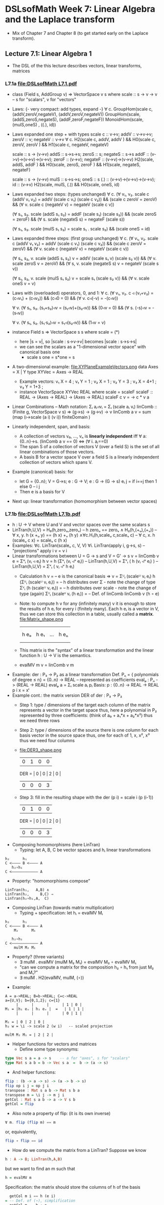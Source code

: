 * DSLsofMath Week 7: Linear Algebra and the Laplace transform
+ Mix of Chapter 7 and Chapter 8 (to get started early on the Laplace
  transform).
** Lecture 7.1: Linear Algebra 1
+ The DSL of the this lecture describes
  vectors, linear transforms, matrices
*** L7.1a [[file:DSLsofMath L7.1.pdf]]
+ class (Field s, AddGroup v) => VectorSpace v s where
    scale :: s -> v -> v  -- s for "scalars", v for "vectors"
+ Laws: {- very compact: add types, expand -}
  ∀ c. GroupHom(scale c, (addV,zeroV,negateV), (addV,zeroV,negateV))
       GroupHom(scale,   (addS,zeroS,negateS), (addF,zeroF,negateF))
      MonoidHom(scale,   (mulS,oneS)         , ((.), id))
+ Laws expanded one step + with types
  scale c :: v->v;
  addV :: v->v->v; zeroV :: v; negateV :: v->v
  ∀ c. H2(scale c, addV,    addV   )  &&
       H0(scale c, zeroV,   zeroV  )  &&
       H1(scale c, negateV, negateV)

  scale :: s -> (v->v)
  addS :: s->s->s;                zeroS :: s;      negateS :: s->s
  addF :: (v->v)->(v->v)->(v->v); zeroF :: (v->v); negateF :: (v->v)->(v->v)
         H2(scale, addS,    addF   ) &&
	 H0(scale, zeroS,   zeroF  ) &&
	 H1(scale, negateS, negateF)

  scale :: s -> (v->v)
  mulS :: s->s->s;                oneS :: s
  (.)  :: (v->v)->(v->v)->(v->v); id :: (v->v)
       H2(scale, mulS, (.)) &&
       H0(scale, oneS, id)
+ Laws expanded two steps: (types unchanged)
  ∀ c. (∀ v₁, v₂. scale c (addV v₁ v₂) = addV (scale c v₁) (scale c v₂)) &&
       (scale c zeroV = zeroV) &&
       (∀ v. scale c (negateV v) = negateV (scale c v))

       (∀ s₁, s₂. scale (addS s₁ s₂) = addF (scale s₁) (scale s₂)) &&
	 (scale zeroS = zeroF) &&
	 (∀ s. scale (negateS s) = negateF (scale s))

       (∀ s₁, s₂. scale (mulS s₁ s₂) = scale s₁ . scale s₂) &&
       (scale oneS = id)
+ Laws expanded three steps: (first group unchanged)
  ∀ c. (∀ v₁, v₂. scale c (addV v₁ v₂) = addV (scale c v₁) (scale c v₂)) &&
       (scale c zeroV = zeroV) &&
	 (∀ v. scale c (negateV v) = negateV (scale c v))

       (∀ s₁, s₂, v. scale (addS s₁ s₂) v = addV (scale s₁ v) (scale s₂ v)) &&
	 (∀ v. scale zeroS v = zeroV) &&
	 (∀ s, v. scale (negateS s) v = negateV (scale s v))

       (∀ s₁, s₂, v. scale (mulS s₁ s₂) v = scale s₁ (scale s₂ v)) &&
       (∀ v. scale oneS v = v)
+ Laws with (overloaded) operators, 0, and 1:
    ∀ c. (∀ v₁, v₂. c ◃ (v₁+v₂) = (c◃v₁) + (c◃v₂)) &&
         (c◃0 = 0) &&
	 (∀ v. c◃(-v) = -(c◃v))

    ∀ v. (∀ s₁, s₂. (s₁+s₂)◃v = (s₁◃v)+(s₂◃v)) &&
	 (0◃v = 0) &&
	 (∀ s. (-s)◃v = -(s◃v))

    ∀ v. (∀ s₁, s₂. (s₁·s₂)◃v = s₁◃(s₂◃v)) &&
         (1◃v = v)
+ instance Field s => VectorSpace s s where scale = (*)
  + here |s = v|, so |scale : s->v->v| becomes |scale : s->s->s|
  + we can see the scalars as a "1-dimensional vector space" with canonical basis one
    + scale s one = s*one = s
+ A two-dimensional example: file:XYPlaneExampleVectors.png
  data Axes   = X | Y
  type XYVec  = Axes -> REAL
  + Example vectors:
    v₁ X = 4   ; v₁ Y = 1   ;
    v₂ X =   1 ; v₂ Y =   3 ;
    v₃ X = 4+1 ; v₃ Y = 1+3 ;
  + instance VectorSpace XYVec REAL where scale = scaleF
    scaleF :: REAL -> (Axes -> REAL) -> (Axes -> REAL)
    scaleF c v = \a -> c * v a
+ Linear Combinations
  -- Math notation: Σᵢ aᵢ◃vᵢ = Σᵢ (scale aᵢ vᵢ)
  linComb :: (Finite g, VectorSpace v s) => (g->s) -> (g->v) -> v
  linComb a v = sum  (map  (\i->scale (a i) (v i))
                           finiteDomain
	             )
+ Linearly independent, span, and basis:
  + A collection of vectors v₀, ..., vₙ is *linearly independent* iff
    ∀ a:{0..n}->s. (linComb a v == 0) ⇔ (∀ i. aᵢ==0)
  + The span S of a collection of vectors V (over a field S) is the
    set of all linear combinations of those vectors.
  + A basis B for a vector space V over a field S is a linearly
    independent collection of vectors which spans V.
+ Example (canonical) basis: for
  + let G = {0..n}; V = G->s; e : G -> V;  e : G -> (G -> s)
        eᵢ j = if i==j then 1 else 0    --      i     j
  + Then e is a basis for V
+ Next up: linear transformation (homomorphism between vector spaces)
*** L7.1b [[file:DSLsofMath L7.1b.pdf]]
+ h : U -> V   where U and V and vector spaces over the same scalars s
+ LinTran(h,U,V) =    H₀(h,zeroᵤ,zeroᵥ)        --   h zeroᵤ == zeroᵥ
                 ∧   H₂(h,(+ᵤ),(+ᵥ))          -- ∀ x, y. h (x +ᵤ y) == (h x) +ᵥ (h y)
		 ∧∀c.H₁(h,scaleᵤ c,scaleᵥ c)  -- ∀ c, x. h (scaleᵤ c x) = scaleᵥ c (h x)
+ Examples:   ∀c. LinTran(scaleᵥ c, V, V)
              ∀i. LinTran(apply i, g->s, s)  -- "projections"
	      apply i v = v i
+ Linear transformations between U = G -> s and V = G' -> s
  v = linComb v e = Σᵘᵢ (vᵢ ◃ eᵢ)
  h v = h (Σᵘᵢ (vᵢ ◃ᵘ eᵢ))     -- LinTran(h,U,V)
      = Σᵛᵢ ( h (vᵢ ◃ᵘ eᵢ) )   -- LinTran(h,U,V)
      = Σᵛᵢ ( vᵢ ◃ᵛ h eᵢ)
  + Calculation
    h v
      = -- e is the canonical basis => v = Σᵁᵢ (scaleᵁ vᵢ eᵢ)
    h (Σᵁᵢ (scaleᵁ vᵢ eᵢ))
      = -- h distributes over Σ - note the change of type
    Σⱽᵢ (h (scaleᵁ vᵢ eᵢ))
      = -- h distributes over scale - note the change of type (again)
    Σⱽᵢ (scaleⱽ vᵢ (h eᵢ))
      = -- Def. of linComb
   linComb v (h ∘ e)
  + Note: to compute h v for any (infinitely many) v it is enough to
    store the results of h eᵢ for every i (finitely many). Each h eᵢ
    is a vector in V, thus we can store this collection in a table,
    usually called a *matrix*.
    file:Matrix_shape.png
      |     |      |     |     |
      |     |      |     |     |
      | h eₒ | h e₁ | ... | h eₙ |
      |     |      |     |     |
      |     |      |     |     |
  + This matrix is the "syntax" of a linear transformation and the
    linear function h : U -> V is the semantics.
  + evalMV m v = linComb v m
+ Example: der : P₃ -> P₂ as a linear transformation
  Def. Pₙ = { polynomials of degree ≤ n} = {0..n} -> REAL
    -- represented as coefficients
  evalₚ : Pₙ -> (REAL -> REAL)
  evalₚ a = Σᵢ scale aᵢ pᵢ
  Basis:
    p : {0..n} -> REAL -> REAL
    p i x = xⁱ
+ Example cont.: the matrix version DER of der : P₃ -> P₂
  + Step 1: type / dimensions of the target
    each column of the matrix represents a vector in the target space
    thus, here a polynomial in P₂
    represented by three coefficients: (think of a₀ + a₁*x + a₂*x²)
    thus we need three rows
  + Step 2: type / dimensions of the source
    there is one column for each basis vector in the source space
    thus, one for each of 1, x, x², x³
    thus we need four columns
  + file:DER3_shape.png
          | 0 | 1 | 0 | 0 |
    DER = | 0 | 0 | 2 | 0 |
          | 0 | 0 | 0 | 3 |
  + Step 3: fill in the resulting shape with the
    der (p i) = scale i (p (i-1))
          | 0 | 1 | 0 | 0 |
    DER = | 0 | 0 | 2 | 0 |
          | 0 | 0 | 0 | 3 |
+ Composing homomorphisms (here LinTran)
  + Typing: let A, B, C be vector spaces and hᵢ linear transformations
#+BEGIN_SRC text
	 h₂      h₁
     C <———— B <———— A
	    h₂∘h₁
     C <———————————— A
#+END_SRC
  + Property: "homomorphisms compose"
#+BEGIN_SRC text
     LinTran(h₁,   A,B) ∧
     LinTran(h₂,     B,C) ⇒
     LinTran(h₂∘h₁,A,  C)
#+END_SRC
+ Composing LinTran (towards matrix multiplication)
  + Typing + specification: let hᵢ = evalMV Mᵢ
#+BEGIN_SRC text
	 h₂      h₁
     C <———— B <———— A
         M₂      M₁

	    h₂∘h₁
     C <———————————— A
         mulM M₂ M₁
#+END_SRC
  + Property? (three variants)
     + ∃ mulM . evalMV (mulM M₂ M₁) = evalMV M₂ ∘ evalMV M₁
     + "can we compute a matrix for the composition h₂ ∘ h₁ from just M₂ and M₁?"
     + ∃ mulM . H2(evalMV, mulM, (∘))
+ Example:
#+BEGIN_SRC text
  A = a->REAL; B=b->REAL; C=c->REAL
  a={U,V}; b={0,1,2}; c={1}
       |      |      |      | 1 | 0 |
  M₁ = |h₁ eᵤ | h₁ eᵥ |  =   | 1 | 1 |
       |      |      |      | 0 | 1 |

  M₂ = | 0 | 2 | 0 |
  h₂ w = \i -> scale 2 (w i)   -- scaled projection

  mulM M₂ M₁ = | 2 | 2 |
#+END_SRC
+ Helper functions for vectors and matrices
  + Define some type synonyms:
#+BEGIN_SRC haskell
    type Vec s a = a -> s    -- a for "axes", s for "scalars"
    type Mat s a b = b -> Vec s a  =  b -> (a -> s)
#+END_SRC
  + And helper functions:
#+BEGIN_SRC haskell
    flip : (b -> a -> s) -> (a -> b -> s)
    flip op i j = op j i
    transpose : Mat s a b -> Mat s b a
    transpose m = \i j -> m j i
    getCol : Mat s a b -> a -> V s b
    getCol = flip
#+END_SRC
  + Also note a property of flip: (it is its own inverse)
#+BEGIN_SRC haskell
      ∀ m. flip (flip m) == m
#+END_SRC
    or, equivalently,
#+BEGIN_SRC haskell
      flip ∘ flip == id
#+END_SRC
+ How do we compute the matrix from a LinTran?
  Suppose we know
#+BEGIN_SRC haskell
    h : A -> B; LinTran(h,A,B)
#+END_SRC
  but we want to find an m such that
#+BEGIN_SRC haskell
    h = evalMV m
#+END_SRC
  Specification: the matrix should store the columns of h of the basis
#+BEGIN_SRC haskell
    getCol m i == h (e i)
  = -- Def. of (∘), simplification
    getCol m == h ∘ e
  = -- Def. getCol = flip
    flip m == h ∘ e
  = -- Apply flip to both sides
    flip (flip m) == flip (h ∘ e)
  = -- flip is its own inverse
    m == flip (h ∘ e)
#+END_SRC
  Thus, we can get from h to the corresponding matrix and back
#+BEGIN_SRC haskell
    m == flip (h ∘ e)
    h == evalMV m
#+END_SRC
  thus also the "round-trip property":
#+BEGIN_SRC haskell
    m == flip (evalMV m ∘ e)
#+END_SRC
  which can be seen as a specification of evalMV.
+ Compute the matrix multiplication (in a similar way):
  Start from the setting above:
#+BEGIN_SRC text
	 h₂      h₁
     C <———— B <———— A
         m₂      m₁

	    h₂∘h₁
     C <———————————— A
         mulM m₂ m₁
#+END_SRC
  where we know
#+BEGIN_SRC haskell
    h₁ = evalMV m₁;
    h₂ = evalMV m₂;
#+END_SRC

  Start computing (towards a definition of mulM):
#+BEGIN_SRC haskell
    getCol (mulM m₂ m₁) i
  = -- Specification of (mulM m₂ m₁)
    (h₂ ∘ h₁) eᵢ
  = -- Def. of (∘)
    h₂ (h₁ eᵢ)
  = -- Def. of h₂ and specification of m₁
    evalMV m₂ (getCol m₁ i)
  = -- Def. of (∘)
    (evalMV m₂ ∘ getCol m₁) i
#+END_SRC
  Thus we have
#+BEGIN_SRC haskell
    getCol (mulM m₂ m₁) == evalMV m₂ ∘ getCol m₁
#+END_SRC
  and we can apply flip to both sides (as before)
#+BEGIN_SRC haskell
    flip (getCol (mulM m₂ m₁)) == flip (evalMV m₂ ∘ getCol m₁)
#+END_SRC
  we notice  getCol = flip  and  flip ∘ flip = id
#+BEGIN_SRC haskell
    mulM m₂ m₁ == flip (evalMV m₂ ∘ getCol m₁)
#+END_SRC
  This is now a definition of mulM which satisfies its specification.
  (Reminder: evalMV m v = linComb v m = Σᵢ scale vᵢ mᵢ)
+ Summing up:
#+BEGIN_SRC haskell
  type A = Vec s a
  type B = Vec s b
  type C = Vec s c
  -- Notice that the b parameters makes sure the matrix dimensions match:
  mulM : Mat s a b -> Mat s b c -> Mat s a c
  mulM m₂ m₁ == flip (evalMV m₂ ∘ getCol m₁)

  evalMV = mulMV : Mat s a b -> Vec s a -> Vec s b
#+END_SRC
+ Perhaps some live-coding [[Live_7_1_2023.hs]]

** Lecture 7.2 / 8.1: Laplace Transforms
+ An application of linear algebra
+ ... and a method for solving ODEs
+ (Note: this transform is not implemented in Haskell in the course.)
*** [[file:DSLsofMath L7.2_L8.1 towards Laplace.pdf][L8.1a]]
+ Infinite-dimensional vector space
  + let V = {f : REAL -> REAL | f is smooth}
  + V is a vector space
  + Example vectors: exp, sin, cos, all polynomials, etc.
  + But not abs, discontinuous functions,
+ D (derivative) as a linear transform
  + D : V -> V
  + Example: D exp = exp
+ A family of exponentials (which will be used for Laplace later)
  + let gₛ t = exp (-s*t)
  + g is a family of smooth vectors
  + g : REAL -> V
  + D gₛ t = -s*exp (-s*t) = -s * g s t = scaleF (-s) gₛ t
  + D gₛ t = scaleF (-s) gₛ
  + file:gs_geogebra_with_def.png
+ Integral as a linear transform
  + I : V -> V
  + I f x = integral 0 x f
+ Some properties of D and I
  + D (I f) = D F = f
  + I (D F) x = I f x = F x - F 0
  + D (f*g) = D f * g  +  f * D g
  + I (D (F*G)) x = (F*G) x - (F*G) 0 = F x * G x  -  F 0 * G 0

+ "discovering" the Laplace transform
*** [[file:../08/DSLsofMath L8.2a start.pdf][L8.1b]]
+ Laplace transform examples: exp, sin, cos
+ Laplace for solving f''+2f=3f', f 0 = 0, f' 0 = 1
+ Laplace summary
* Note
+ Nice examples of vectors, matrices, including Show instances:
  [[file:../../old/2021/L/07/Live_7_2.lhs]]
